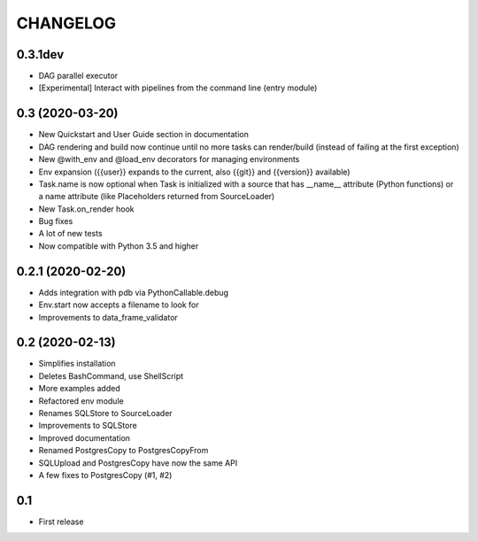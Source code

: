 CHANGELOG
=========

0.3.1dev
--------

* DAG parallel executor
* [Experimental] Interact with pipelines from the command line (entry module)

0.3 (2020-03-20)
----------------
* New Quickstart and User Guide section in documentation
* DAG rendering and build now continue until no more tasks can render/build (instead of failing at the first exception)
* New @with_env and @load_env decorators for managing environments
* Env expansion ({{user}} expands to the current, also {{git}} and {{version}} available)
* Task.name is now optional when Task is initialized with a source that has __name__ attribute (Python functions) or a name attribute (like Placeholders returned from SourceLoader)
* New Task.on_render hook
* Bug fixes
* A lot of new tests
* Now compatible with Python 3.5 and higher

0.2.1 (2020-02-20)
------------------

* Adds integration with pdb via PythonCallable.debug
* Env.start now accepts a filename to look for
* Improvements to data_frame_validator

0.2 (2020-02-13)
----------------

* Simplifies installation
* Deletes BashCommand, use ShellScript
* More examples added
* Refactored env module
* Renames SQLStore to SourceLoader
* Improvements to SQLStore
* Improved documentation
* Renamed PostgresCopy to PostgresCopyFrom
* SQLUpload and PostgresCopy have now the same API
* A few fixes to PostgresCopy (#1, #2)

0.1
---

* First release